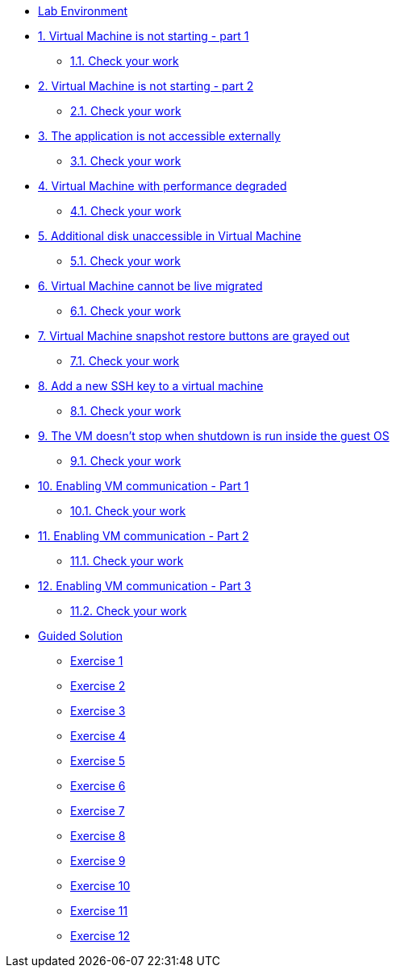 * xref:lab-environment.adoc[Lab Environment]

* xref:exercise1-break.adoc#break[1. Virtual Machine is not starting - part 1]
** xref:exercise1-check.adoc#check[1.1. Check your work]

* xref:exercise2-break.adoc#break[2. Virtual Machine is not starting - part 2]
** xref:exercise2-check.adoc#check[2.1. Check your work]

* xref:exercise3-break.adoc#break[3. The application is not accessible externally]
** xref:exercise3-check.adoc#check[3.1. Check your work]

* xref:exercise4-break.adoc#break[4. Virtual Machine with performance degraded]
** xref:exercise4-check.adoc#check[4.1. Check your work]

* xref:exercise5-break.adoc#break[5. Additional disk unaccessible in Virtual Machine]
** xref:exercise5-check.adoc#check[5.1. Check your work]

* xref:exercise6-break.adoc#break[6. Virtual Machine cannot be live migrated]
** xref:exercise6-check.adoc#check[6.1. Check your work]

* xref:exercise7-break.adoc#break[7. Virtual Machine snapshot restore buttons are grayed out]
** xref:exercise7-check.adoc#check[7.1. Check your work]

* xref:exercise8-break.adoc#break[8. Add a new SSH key to a virtual machine]
** xref:exercise8-check.adoc#check[8.1. Check your work]

* xref:exercise9-break.adoc#break[9. The VM doesn't stop when shutdown is run inside the guest OS]
** xref:exercise9-check.adoc#check[9.1. Check your work]

* xref:exercise10-break.adoc#break[10. Enabling VM communication - Part 1]
** xref:exercise10-check.adoc#check[10.1. Check your work]

* xref:exercise11-break.adoc#break[11. Enabling VM communication - Part 2]
** xref:exercise11-check.adoc#check[11.1. Check your work]

* xref:exercise12-break.adoc#break[12. Enabling VM communication - Part 3]
** xref:exercise12-check.adoc#check[11.2. Check your work]

* xref:guidedsolution.adoc[Guided Solution]
** xref:exercise1-guided.adoc[Exercise 1]
** xref:exercise2-guided.adoc[Exercise 2]
** xref:exercise3-guided.adoc[Exercise 3]
** xref:exercise4-guided.adoc[Exercise 4]
** xref:exercise5-guided.adoc[Exercise 5]
** xref:exercise6-guided.adoc[Exercise 6]
** xref:exercise7-guided.adoc[Exercise 7]
** xref:exercise8-guided.adoc[Exercise 8]
** xref:exercise9-guided.adoc[Exercise 9]
** xref:exercise10-guided.adoc[Exercise 10]
** xref:exercise11-guided.adoc[Exercise 11]
** xref:exercise12-guided.adoc[Exercise 12]